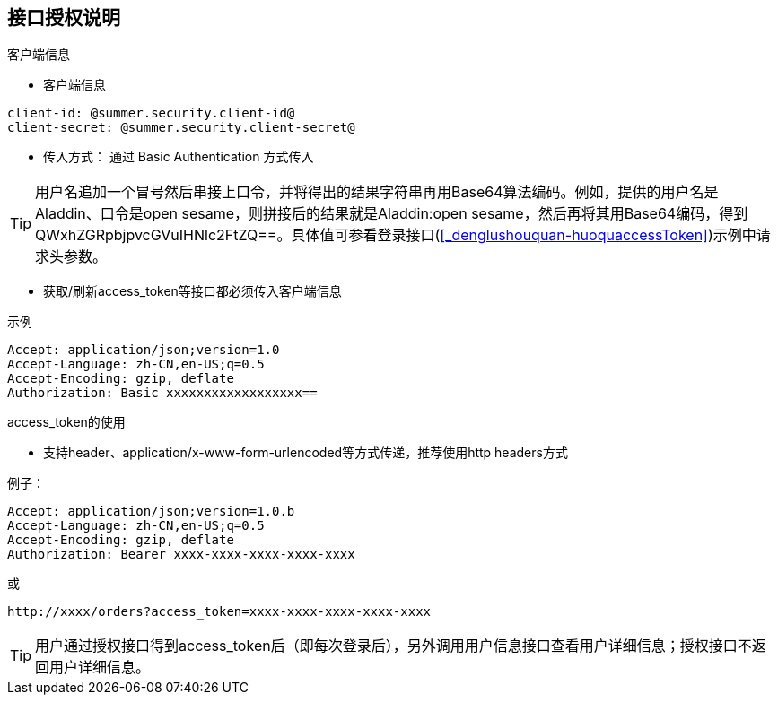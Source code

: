 == 接口授权说明

.客户端信息

* 客户端信息

----
client-id: @summer.security.client-id@
client-secret: @summer.security.client-secret@
----

* 传入方式： 通过 Basic Authentication 方式传入

[%hardbreaks]
TIP: 用户名追加一个冒号然后串接上口令，并将得出的结果字符串再用Base64算法编码。例如，提供的用户名是Aladdin、口令是open sesame，则拼接后的结果就是Aladdin:open sesame，然后再将其用Base64编码，得到QWxhZGRpbjpvcGVuIHNlc2FtZQ==。具体值可参看登录接口(<<_denglushouquan-huoquaccessToken>>)示例中请求头参数。



* 获取/刷新access_token等接口都必须传入客户端信息

.示例
[source,http,options="nowrap"]
----
Accept: application/json;version=1.0
Accept-Language: zh-CN,en-US;q=0.5
Accept-Encoding: gzip, deflate
Authorization: Basic xxxxxxxxxxxxxxxxxx==

----

.access_token的使用

* 支持header、application/x-www-form-urlencoded等方式传递，推荐使用http headers方式

例子：

[source,http,options="nowrap"]
----
Accept: application/json;version=1.0.b
Accept-Language: zh-CN,en-US;q=0.5
Accept-Encoding: gzip, deflate
Authorization: Bearer xxxx-xxxx-xxxx-xxxx-xxxx
----

或

----
http://xxxx/orders?access_token=xxxx-xxxx-xxxx-xxxx-xxxx
----

TIP: 用户通过授权接口得到access_token后（即每次登录后），另外调用用户信息接口查看用户详细信息；授权接口不返回用户详细信息。
